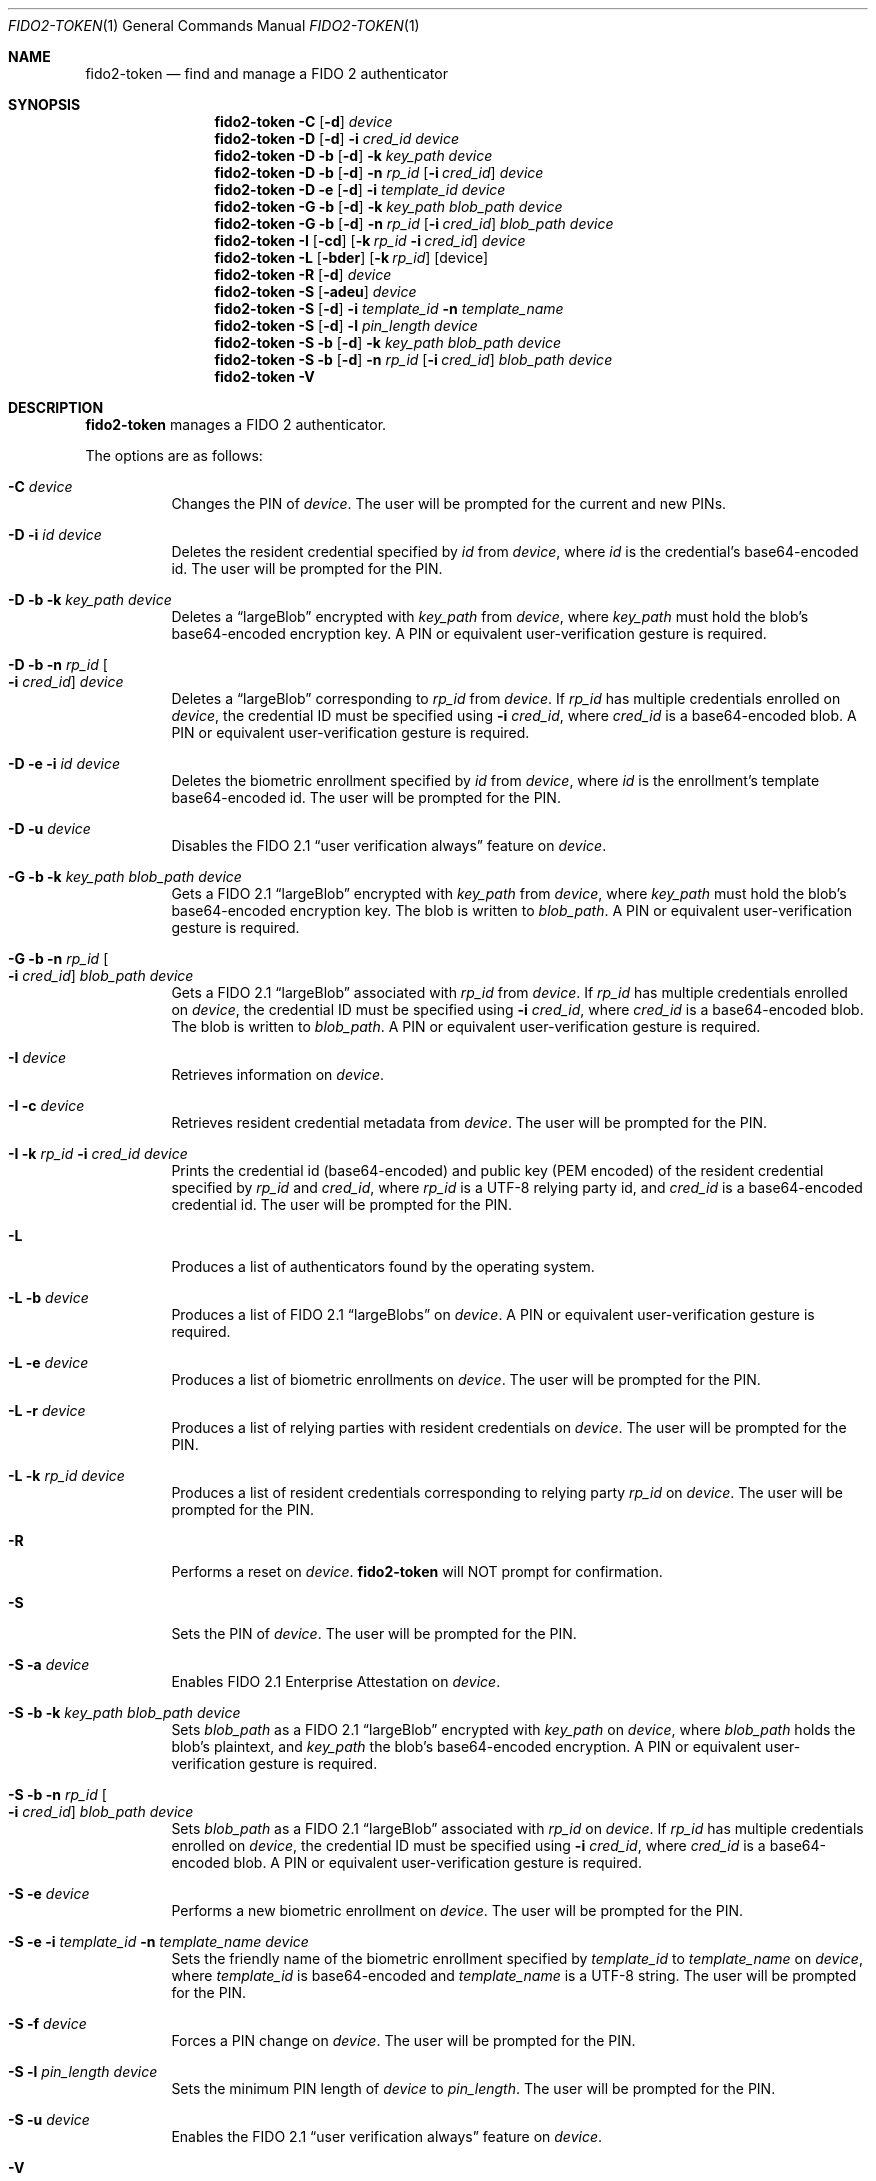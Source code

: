 .\" Copyright (c) 2018 Yubico AB. All rights reserved.
.\" Use of this source code is governed by a BSD-style
.\" license that can be found in the LICENSE file.
.\"
.Dd $Mdocdate: September 13 2019 $
.Dt FIDO2-TOKEN 1
.Os
.Sh NAME
.Nm fido2-token
.Nd find and manage a FIDO 2 authenticator
.Sh SYNOPSIS
.Nm
.Fl C
.Op Fl d
.Ar device
.Nm
.Fl D
.Op Fl d
.Fl i
.Ar cred_id
.Ar device
.Nm
.Fl D
.Fl b
.Op Fl d
.Fl k Ar key_path
.Ar device
.Nm
.Fl D
.Fl b
.Op Fl d
.Fl n Ar rp_id
.Op Fl i Ar cred_id
.Ar device
.Nm
.Fl D
.Fl e
.Op Fl d
.Fl i
.Ar template_id
.Ar device
.Nm
.Fl G
.Fl b
.Op Fl d
.Fl k Ar key_path
.Ar blob_path
.Ar device
.Nm
.Fl G
.Fl b
.Op Fl d
.Fl n Ar rp_id
.Op Fl i Ar cred_id
.Ar blob_path
.Ar device
.Nm
.Fl I
.Op Fl cd
.Op Fl k Ar rp_id Fl i Ar cred_id
.Ar device
.Nm
.Fl L
.Op Fl bder
.Op Fl k Ar rp_id
.Op device
.Nm
.Fl R
.Op Fl d
.Ar device
.Nm
.Fl S
.Op Fl adeu
.Ar device
.Nm
.Fl S
.Op Fl d
.Fl i Ar template_id
.Fl n Ar template_name
.Nm
.Fl S
.Op Fl d
.Fl l Ar pin_length
.Ar device
.Nm
.Fl S
.Fl b
.Op Fl d
.Fl k Ar key_path
.Ar blob_path
.Ar device
.Nm
.Fl S
.Fl b
.Op Fl d
.Fl n Ar rp_id
.Op Fl i Ar cred_id
.Ar blob_path
.Ar device
.Nm
.Fl V
.Sh DESCRIPTION
.Nm
manages a FIDO 2 authenticator.
.Pp
The options are as follows:
.Bl -tag -width Ds
.It Fl C Ar device
Changes the PIN of
.Ar device .
The user will be prompted for the current and new PINs.
.It Fl D Fl i Ar id Ar device
Deletes the resident credential specified by
.Ar id
from
.Ar device ,
where
.Ar id
is the credential's base64-encoded id.
The user will be prompted for the PIN.
.It Fl D Fl b Fl k Ar key_path Ar device
Deletes a
.Dq largeBlob
encrypted with
.Ar key_path
from
.Ar device ,
where
.Ar key_path
must hold the blob's base64-encoded encryption key.
A PIN or equivalent user-verification gesture is required.
.It Fl D Fl b Fl n Ar rp_id Oo Fl i Ar cred_id Oc Ar device
Deletes a
.Dq largeBlob
corresponding to
.Ar rp_id
from
.Ar device .
If
.Ar rp_id
has multiple credentials enrolled on
.Ar device ,
the credential ID must be specified using
.Fl i Ar cred_id ,
where
.Ar cred_id
is a base64-encoded blob.
A PIN or equivalent user-verification gesture is required.
.It Fl D Fl e Fl i Ar id Ar device
Deletes the biometric enrollment specified by
.Ar id
from
.Ar device ,
where
.Ar id
is the enrollment's template base64-encoded id.
The user will be prompted for the PIN.
.It Fl D Fl u Ar device
Disables the FIDO 2.1
.Dq user verification always
feature on
.Ar device .
.It Fl G Fl b Fl k Ar key_path Ar blob_path Ar device
Gets a FIDO 2.1
.Dq largeBlob
encrypted with
.Ar key_path
from
.Ar device ,
where
.Ar key_path
must hold the blob's base64-encoded encryption key.
The blob is written to
.Ar blob_path .
A PIN or equivalent user-verification gesture is required.
.It Fl G Fl b Fl n Ar rp_id Oo Fl i Ar cred_id Oc Ar blob_path Ar device
Gets a FIDO 2.1
.Dq largeBlob
associated with
.Ar rp_id
from
.Ar device .
If
.Ar rp_id
has multiple credentials enrolled on
.Ar device ,
the credential ID must be specified using
.Fl i Ar cred_id ,
where
.Ar cred_id
is a base64-encoded blob.
The blob is written to
.Ar blob_path .
A PIN or equivalent user-verification gesture is required.
.It Fl I Ar device
Retrieves information on
.Ar device .
.It Fl I Fl c Ar device
Retrieves resident credential metadata from
.Ar device .
The user will be prompted for the PIN.
.It Fl I Fl k Ar rp_id Fl i Ar cred_id Ar device
Prints the credential id (base64-encoded) and public key
(PEM encoded) of the resident credential specified by
.Ar rp_id
and
.Ar cred_id ,
where
.Ar rp_id
is a UTF-8 relying party id, and
.Ar cred_id
is a base64-encoded credential id.
The user will be prompted for the PIN.
.It Fl L
Produces a list of authenticators found by the operating system.
.It Fl L Fl b Ar device
Produces a list of FIDO 2.1
.Dq largeBlobs
on
.Ar device .
A PIN or equivalent user-verification gesture is required.
.It Fl L Fl e Ar device
Produces a list of biometric enrollments on
.Ar device .
The user will be prompted for the PIN.
.It Fl L Fl r Ar device
Produces a list of relying parties with resident credentials on
.Ar device .
The user will be prompted for the PIN.
.It Fl L Fl k Ar rp_id Ar device
Produces a list of resident credentials corresponding to
relying party
.Ar rp_id
on
.Ar device .
The user will be prompted for the PIN.
.It Fl R
Performs a reset on
.Ar device .
.Nm
will NOT prompt for confirmation.
.It Fl S
Sets the PIN of
.Ar device .
The user will be prompted for the PIN.
.It Fl S Fl a Ar device
Enables FIDO 2.1 Enterprise Attestation on
.Ar device .
.It Fl S Fl b Fl k Ar key_path Ar blob_path Ar device
Sets
.Ar blob_path
as a FIDO 2.1
.Dq largeBlob
encrypted with
.Ar key_path
on
.Ar device ,
where
.Ar blob_path
holds the blob's plaintext, and
.Ar key_path
the blob's base64-encoded encryption.
A PIN or equivalent user-verification gesture is required.
.It Fl S Fl b Fl n Ar rp_id Oo Fl i Ar cred_id Oc Ar blob_path Ar device
Sets
.Ar blob_path
as a FIDO 2.1
.Dq largeBlob
associated with
.Ar rp_id
on
.Ar device .
If
.Ar rp_id
has multiple credentials enrolled on
.Ar device ,
the credential ID must be specified using
.Fl i Ar cred_id ,
where
.Ar cred_id
is a base64-encoded blob.
A PIN or equivalent user-verification gesture is required.
.It Fl S Fl e Ar device
Performs a new biometric enrollment on
.Ar device .
The user will be prompted for the PIN.
.It Fl S Fl e Fl i Ar template_id Fl n Ar template_name Ar device
Sets the friendly name of the biometric enrollment specified by
.Ar template_id
to
.Ar template_name
on
.Ar device ,
where
.Ar template_id
is base64-encoded and
.Ar template_name
is a UTF-8 string.
The user will be prompted for the PIN.
.It Fl S Fl f Ar device
Forces a PIN change on
.Ar device .
The user will be prompted for the PIN.
.It Fl S Fl l Ar pin_length Ar device
Sets the minimum PIN length of
.Ar device
to
.Ar pin_length .
The user will be prompted for the PIN.
.It Fl S Fl u Ar device
Enables the FIDO 2.1
.Dq user verification always
feature on
.Ar device .
.It Fl V
Prints version information.
.It Fl d
Causes
.Nm
to emit debugging output on
.Em stderr .
.El
.Pp
If a
.Em tty
is available,
.Nm
will use it to prompt for PINs.
Otherwise,
.Em stdin
is used.
.Pp
.Nm
exits 0 on success and 1 on error.
.Sh SEE ALSO
.Xr fido2-assert 1 ,
.Xr fido2-cred 1
.Sh CAVEATS
The actual user-flow to perform a reset is outside the scope of the
FIDO2 specification, and may therefore vary depending on the
authenticator.
Yubico authenticators do not allow resets after 5 seconds from
power-up, and expect a reset to be confirmed by the user through
touch within 30 seconds.
.Pp
An authenticator's path may contain spaces.
.Pp
Resident credentials are called
.Dq discoverable credentials
in FIDO2.1.
.Pp
Whether the FIDO 2.1
.Dq user verification always
feature is activated or deactivated after an authenticator reset
is vendor-specific.
